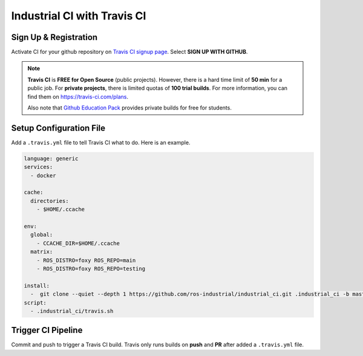 Industrial CI with Travis CI
============================

.. image:: https://blog.travis-ci.com/images/2017-11-30-travis_ansible_github-docker-workflow.png

Sign Up & Registration
----------------------
Activate CI for your github repository on
`Travis CI signup page <https://travis-ci.com/signup>`_.
Select **SIGN UP WITH GITHUB**.

.. note::

   :strong:`Travis CI` is :strong:`FREE for Open Source` (public projects).
   However, there is a hard time limit of
   :strong:`50 min` for a public job.
   For :strong:`private projects`, there is limited quotas of
   :strong:`100 trial builds`.
   For more information, you can find them on https://travis-ci.com/plans.

   Also note that `Github Education Pack`_ provides private builds for free
   for students.

.. _Github Education Pack: https://education.github.com/pack

Setup Configuration File
------------------------

Add a ``.travis.yml`` file to tell Travis CI what to do.
Here is an example.

.. code-block:: yaml

   language: generic
   services:
     - docker

   cache:
     directories:
       - $HOME/.ccache

   env:
     global:
       - CCACHE_DIR=$HOME/.ccache
     matrix:
       - ROS_DISTRO=foxy ROS_REPO=main
       - ROS_DISTRO=foxy ROS_REPO=testing

   install:
     -  git clone --quiet --depth 1 https://github.com/ros-industrial/industrial_ci.git .industrial_ci -b master
   script:
     - .industrial_ci/travis.sh


Trigger CI Pipeline
-------------------

Commit and push to trigger a Travis CI build.
Travis only runs builds on **push** and **PR** after added a
``.travis.yml`` file.
